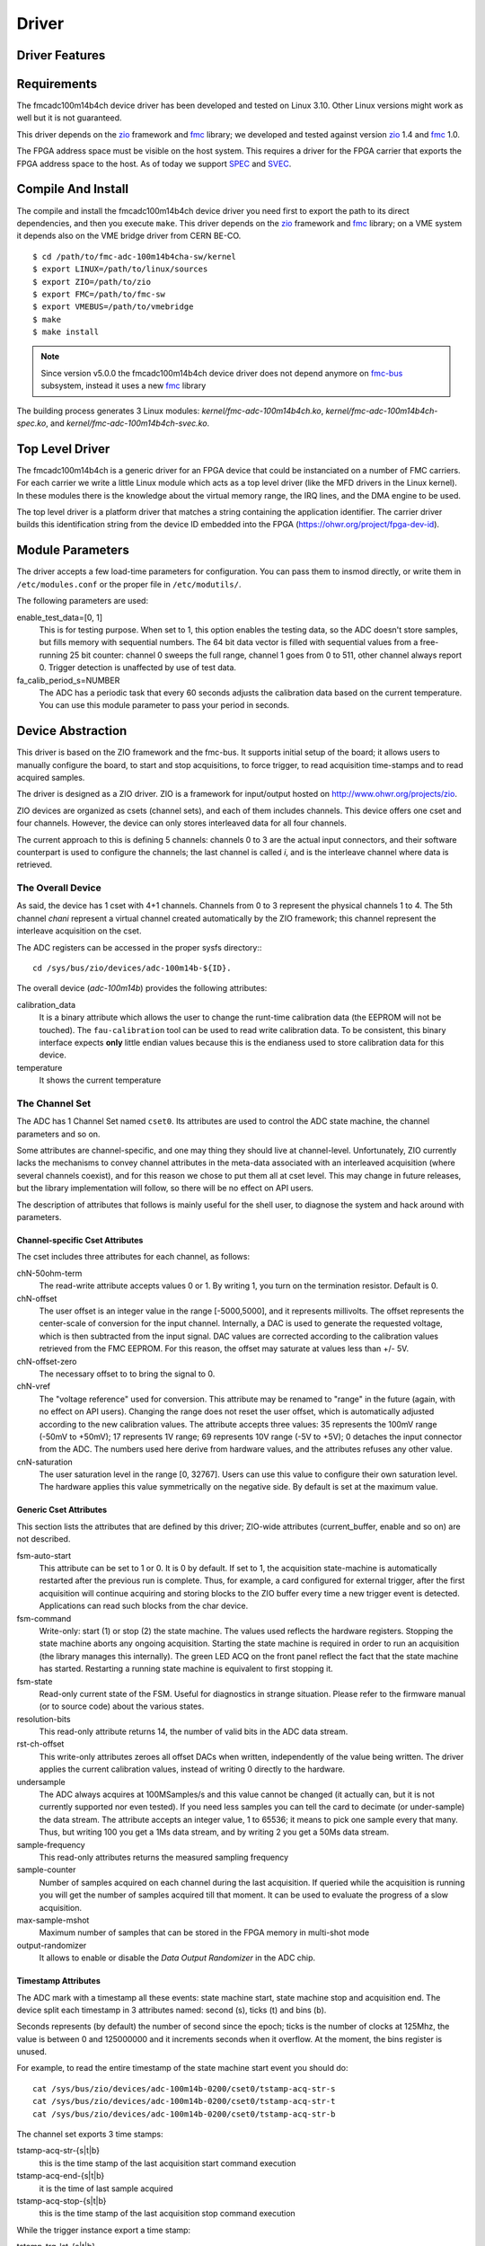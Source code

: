 ..
  SPDX-License-Identifier: CC-BY-SA-4.0
  SPDX-FileCopyrightText: 2020 CERN

======
Driver
======

Driver Features
===============

Requirements
============

The fmcadc100m14b4ch device driver has been developed and tested on Linux
3.10. Other Linux versions might work as well but it is not guaranteed.

This driver depends on the `zio`_ framework and `fmc`_ library; we
developed and tested against version `zio`_ 1.4 and `fmc`_ 1.0.

The FPGA address space must be visible on the host system. This requires
a driver for the FPGA carrier that exports the FPGA address space to the
host. As of today we support `SPEC`_ and `SVEC`_.


Compile And Install
====================

The compile and install the fmcadc100m14b4ch device driver you need
first to export the path to its direct dependencies, and then you
execute ``make``. This driver depends on the `zio`_ framework and `fmc`_ library; on a VME system it depends also on the VME bridge driver from CERN BE-CO.

::

      $ cd /path/to/fmc-adc-100m14b4cha-sw/kernel
      $ export LINUX=/path/to/linux/sources
      $ export ZIO=/path/to/zio
      $ export FMC=/path/to/fmc-sw
      $ export VMEBUS=/path/to/vmebridge
      $ make
      $ make install

.. note::
   Since version v5.0.0 the fmcadc100m14b4ch device driver does not
   depend anymore on `fmc-bus`_ subsystem, instead it uses a new
   `fmc`_ library

The building process generates 3 Linux modules:
*kernel/fmc-adc-100m14b4ch.ko*, *kernel/fmc-adc-100m14b4ch-spec.ko*, and
*kernel/fmc-adc-100m14b4ch-svec.ko*.

Top Level Driver
================

The fmcadc100m14b4ch is a generic driver for an FPGA device that could
be instanciated on a number of FMC carriers. For each carrier we write
a little Linux module which acts as a top level driver (like the MFD
drivers in the Linux kernel). In these modules there is the knowledge
about the virtual memory range, the IRQ lines, and the DMA engine to
be used.

The top level driver is a platform driver that matches a string
containing the application identifier. The carrier driver builds this
identification string from the device ID embedded into the FPGA
(https://ohwr.org/project/fpga-dev-id).

Module Parameters
=================

The driver accepts a few load-time parameters for configuration. You can
pass them to insmod directly, or write them in ``/etc/modules.conf`` or
the proper file in ``/etc/modutils/``.

The following parameters are used:

enable_test_data=[0, 1]
     This is for testing purpose. When set to 1, this option enables the
     testing data, so the ADC doesn't store samples, but fills memory with
     sequential numbers. The 64 bit data vector is filled with sequential
     values from a free-running 25 bit counter: channel 0 sweeps the full
     range, channel 1 goes from 0 to 511, other channel always report 0.
     Trigger detection is unaffected by use of test data.

fa_calib_period_s=NUMBER
     The ADC has a periodic task that every 60 seconds adjusts the
     calibration data based on the current temperature. You can use
     this module parameter to pass your period in seconds.

.. _zio: https://www.ohwr.org/project/zio
.. _fmc: https://www.ohwr.org/project/fmc-sw
.. _`fmc-bus`: http://www.ohwr.org/projects/fmc-bus
.. _`SVEC`: https://www.ohwr.org/projects/svec
.. _`SPEC`: https://www.ohwr.org/projects/spec

Device Abstraction
==================

This driver is based on the ZIO framework and the fmc-bus. It supports
initial setup of the board; it allows users to manually configure the
board, to start and stop acquisitions, to force trigger, to read
acquisition time-stamps and to read acquired samples.

The driver is designed as a ZIO driver. ZIO is a framework for
input/output hosted on http://www.ohwr.org/projects/zio.

ZIO devices are organized as csets (channel sets), and each of them
includes channels. This device offers one cset and four channels.
However, the device can only stores interleaved data for all four
channels.

The current approach to this is defining 5 channels: channels 0 to 3 are
the actual input connectors, and their software counterpart is used to
configure the channels; the last channel is called *i*, and is the
interleave channel where data is retrieved.

The Overall Device
''''''''''''''''''

As said, the device has 1 cset with 4+1 channels. Channels from 0 to 3
represent the physical channels 1 to 4. The 5th channel *chani* represent
a virtual channel created automatically by the ZIO framework; this
channel represent the interleave acquisition on the cset.

.. graphviz::
  :align: center

    graph layers {
     node [shape=box];
     adc [label="FMC ADC 100M4B4CHA"];

     adc -- cset0;
     cset0 -- chan0;
     cset0 -- chan1;
     cset0 -- chan2;
     cset0 -- chan3;
     cset0 -- chani;
    }

The ADC registers can be accessed in the proper sysfs directory:::

  cd /sys/bus/zio/devices/adc-100m14b-${ID}.

The overall device (*adc-100m14b*) provides the following attributes:

calibration_data
  It is a binary attribute which allows the user to change the runt-time
  calibration data (the EEPROM will not be touched). The ``fau-calibration``
  tool can be used to read write calibration data.
  To be consistent, this binary interface expects **only** little endian
  values because this is the endianess used to store calibration data for
  this device.

temperature
  It shows the current temperature

The Channel Set
'''''''''''''''

The ADC has 1 Channel Set named ``cset0``. Its attributes are used to
control the ADC state machine, the channel parameters and so on.

Some attributes are channel-specific, and one may thing they should live
at channel-level. Unfortunately, ZIO currently lacks the mechanisms to
convey channel attributes in the meta-data associated with an
interleaved acquisition (where several channels coexist), and for this
reason we chose to put them all at cset level. This may change in future
releases, but the library implementation will follow, so there will be
no effect on API users.

The description of attributes that follows is mainly useful for the
shell user, to diagnose the system and hack around with parameters.

Channel-specific Cset Attributes
~~~~~~~~~~~~~~~~~~~~~~~~~~~~~~~~

The cset includes three attributes for each channel, as follows:

chN-50ohm-term
     The read-write attribute accepts values 0 or 1.  By writing 1, you
     turn on the termination resistor. Default is 0.

chN-offset
     The user offset is an integer value in the range [-5000,5000], and
     it represents millivolts.  The offset represents the center-scale
     of conversion for the input channel.  Internally, a DAC is used to
     generate the requested voltage, which is then subtracted from the
     input signal.  DAC values are corrected according to the
     calibration values retrieved from the FMC EEPROM. For this reason,
     the offset may saturate at values less than +/- 5V.

chN-offset-zero
     The necessary offset to to bring the signal to 0.

chN-vref
     The "voltage reference" used for conversion. This attribute may be
     renamed to "range" in the future (again, with no effect on API
     users).  Changing the range does not reset the user offset, which
     is automatically adjusted according to the new calibration values.
     The attribute accepts three values: 35 represents the 100mV range
     (-50mV to +50mV); 17 represents 1V range; 69 represents 10V range
     (-5V to +5V); 0 detaches the input connector from the ADC. The
     numbers used here derive from hardware values, and the attributes
     refuses any other value.

cnN-saturation
     The user saturation level in the range [0, 32767].  Users can use
     this value to configure their own saturation level.  The hardware
     applies this value symmetrically on the negative side.  By default
     is set at the maximum value.

Generic Cset Attributes
~~~~~~~~~~~~~~~~~~~~~~~

This section lists the attributes that are defined by this driver;
ZIO-wide attributes (current_buffer, enable and so on) are not
described.

fsm-auto-start
     This attribute can be set to 1 or 0.  It is 0 by default.  If set
     to 1, the acquisition state-machine is automatically restarted
     after the previous run is complete.  Thus, for example, a card
     configured for external trigger, after the first acquisition will
     continue acquiring and storing blocks to the ZIO buffer every time a
     new trigger event is detected.  Applications can read such blocks
     from the char device.

fsm-command
     Write-only: start (1) or stop (2) the state machine.  The values
     used reflects the hardware registers.  Stopping the state machine
     aborts any ongoing acquisition.  Starting the state machine is
     required in order to run an acquisition (the library manages this
     internally).  The green LED ACQ on the front panel reflect the fact
     that the state machine has started.  Restarting a running state
     machine is equivalent to first stopping it.

fsm-state
     Read-only current state of the FSM. Useful for diagnostics in
     strange situation.  Please refer to the firmware manual (or to
     source code) about the various states.

resolution-bits
     This read-only attribute returns 14, the number of valid bits in
     the ADC data stream.

rst-ch-offset
     This write-only attributes zeroes all offset DACs when written,
     independently of the value being written.  The driver applies the
     current calibration values, instead of writing 0 directly to the
     hardware.

undersample
     The ADC always acquires at 100MSamples/s and this value cannot be
     changed (it actually can, but it is not currently supported nor
     even tested).  If you need less samples you can tell the card to
     decimate (or under-sample) the data stream.  The attribute accepts
     an integer value, 1 to 65536; it means to pick one sample every
     that many.  Thus, but writing 100 you get a 1Ms data stream, and by
     writing 2 you get a 50Ms data stream.

sample-frequency
     This read-only attributes returns the measured sampling frequency

sample-counter
     Number of samples acquired on each channel during the last
     acquisition.  If queried while the acquisition is running you will
     get the number of samples acquired till that moment.  It can be
     used to evaluate the progress of a slow acquisition.

max-sample-mshot
     Maximum number of samples that can be stored in the FPGA memory in
     multi-shot mode

output-randomizer
     It allows to enable or disable the *Data Output Randomizer* in the ADC
     chip.

Timestamp Attributes
~~~~~~~~~~~~~~~~~~~~

The ADC mark with a timestamp all these events: state machine start,
state machine stop and acquisition end. The device split each timestamp
in 3 attributes named: second (s), ticks (t) and bins (b).

Seconds represents (by default) the number of second since the epoch;
ticks is the number of clocks at 125Mhz, the value is between 0 and
125000000 and it increments seconds when it overflow. At the moment, the
bins register is unused.

For example, to read the entire timestamp of the state machine start
event you should do::

     cat /sys/bus/zio/devices/adc-100m14b-0200/cset0/tstamp-acq-str-s
     cat /sys/bus/zio/devices/adc-100m14b-0200/cset0/tstamp-acq-str-t
     cat /sys/bus/zio/devices/adc-100m14b-0200/cset0/tstamp-acq-str-b

The channel set exports 3 time stamps:

tstamp-acq-str-{s|t|b}
     this is the time stamp of the last acquisition start command
     execution

tstamp-acq-end-{s|t|b}
     it is the time of last sample acquired

tstamp-acq-stop-{s|t|b}
     this is the time stamp of the last acquisition stop command
     execution

While the trigger instance export a time stamp:

tstamp-trg-lst-{s|t|b}
     this is the time stamp of the last trigger fire.  Please bear in
     mind that in multi-shot acquisition you have several trigger fire,
     so this time stamp refers only to the last one.  If you need the
     time stamp for each trigger fire you have to get it from the
     zio_control of the associated acquisition block.

By default these time stamps represent (more or less) the time since the
epoch. The user can change this and configure a different timing base.
The following attributes show the current base time:

tstamp-base-{su|sl|b}
     The current time known by the FPGA bitstream. It could be an
     internal clock or white-rabbit.

The Channels
''''''''''''

The ADC has 4 input channels. Each channel features one attribute, other
attributes in the directory are defined by the kernel or by ZIO.

current-value
     the current value is a 16 bit number, resulting from the 14 bit ADC
     value and calibration correction. The value is reported as unsigned,
     even if it actually represents a signed 16-bit integer. (This because
     ZIO manages 32-bit attributes and the value shown comes directly from
     the hardware)

The Trigger
'''''''''''

In ZIO, the trigger is a separate software module, that can be replaced
at run time. This driver includes its own ZIO trigger type, that is
selected by default when the driver is initialized. You can change
trigger type (for example use the timer ZIO trigger) but this is not the
typical use case for this board.

The name of the ADC trigger is adc-100m14b. Like all other ZIO objects,
each instance of the trigger has a sysfs directory with its own
attributes:

The ADC has its own zio_trigger_type and it can not work with any other
ZIO's trigger. The ADC trigger is called fmc-adc-trg. We advise you
against replacing the trigger with another one.

The trigger supports four operating modes: the external trigger is
driven by a specific LEMO connector on the front panel of the card. The
internal trigger activates on data threshold in one of the four input
channels - either positive-going or negative-going. The timer trigger
that fires a trigger a given time. The software trigger is activated by
simply writing to a register.

This is the list of attributes (excluding kernel-generic and ZIO-generic
ones):

source-triggered
     It is a bitmask where only one bit is set and it identifies the trigger
     type that triggered the last acquisition. Look at the header file, or
     the gateware document, for the meaning of each bit.


source
     It is a bitmask that enable (1) or disable (0) the available triggers.
     It supports multi-triggers, so you can enable more than one trigger at
     the same time. Look at the header file, or the gateware document, for
     the meaning of each bit.

polarity
     It is a bitmask that set the trigger polarity to positive (0) on
     negative (1) for each trigger that supports it. Look at the header file,
     or the gateware document, for the meaning of each bit.

chN-threshold
     These attributes choose the value of the data threshold (as a signed
     16-bit value).

chN-hysteresis
     These attributes choose the value of hysteresis associated to the
     threshold.

chN-delay, ext-delay
     The delay attribute tells how many samples to delay actual
     acquisition since the trigger fired.  Being sample-based, the
     resolution is 10ns. By default delay is 0. The undersampling
     does not have effect.

enable
     This is a standard zio attribute, and the code uses it to enable or
     disable the hardware trigger (i.e.  internal and external).  By
     default the trigger is enabled.

int-channel, int-threshold
     If the internal trigger is selected, these attributes choose the
     channel being monitored (range is 0..3) and the value of the data
     threshold (as a signed 16-bit value).

nshots
     Number of trigger shots.  The state machine acquires all trigger
     events to internal on-board memory, and performs DMA only at the
     end.  In single-shot, the acquisition can be as long ad 32Msamples
     (on-board memory is 256MB), but in multi-shot acquisition is first
     done to in-FPGA memory, and thus each shot can only acquire 2048
     samples.

post-samples, pre-samples
     Number of samples to acquire.  The pre-samples are acquired before
     the actual trigger event (plus its optional delay).  The post
     samples start from the trigger-sample itself.  The total number of
     samples acquired corresponds to the sum of the two numbers.  For
     multi-shot acquisition, each shot acquires that many sample, but
     pre + post must be at most 2048.

trg-time-{su|sl|t}
     When the trigger time is enabled, then these attributes can be used
     to program the trigger time.

The Buffer
''''''''''

In ZIO, buffers are separate objects. The framework offers two buffer
types: kmalloc and vmalloc. The former uses the kmalloc function to
allocate each block, the latter uses vmalloc to allocate the whole data
area. While the kmalloc buffer is linked with the core ZIO kernel
module, vmalloc is a separate module. The driver currently prefers
kmalloc, but even when it preferred vmalloc (up to mid June 2013), if
the respective module wad not loaded, ZIO would instantiate kmalloc.

You can change the buffer type, while not acquiring, by writing its name
to the proper attribute. For example::

     echo vmalloc > /sys/bus/zio/devices/adc-100m14b-0200/cset0/current_buffer

The disadvantage of kmalloc is that each block is limited in size.
usually 128kB (but current kernels allows up to 4MB blocks). The bigger
the block the more likely allocation fails. If you make a multi-shot
acquisition you need to ensure the buffer can fit enough blocks, and the
buffer size is defined for each buffer instance, i.e. for each channel.
In this case we acquire only from the interleaved channel, so before
making a 1000-long multishot acquisition you can do::

     export DEV=/sys/bus/zio/devices/adc-100m14b-0200
     echo 1000 > $DEV/cset0/chani/buffer/max-buffer-len

The vmalloc buffer allows mmap support, so when using vmalloc you can
save a copy of your data (actually, you save it automatically if you use
the library calls to allocate and fill the user-space buffer). However,
a vmalloc buffer allocates the whole data space at the beginning, which
may be unsuitable if you have several cards and acquire from one of them
at a time.

The vmalloc buffer type starts off with a size of 128kB, but you can
change it (while not acquiring), by writing to the associated attribute
of the interleaved channel. For example this sets it to 10MB::

     export DEV=/sys/bus/zio/devices/adc-100m14b-0200
     echo 10000 > $DEV/cset0/chani/buffer/max-buffer-kb

The debugfs Interface
=====================

The fmcadc100m14b4cha driver exports a set of debugfs attributes which
are supposed to be used only for debugging activities. For each device
instance you will see a directory in ``/sys/kernel/debug/adc-100m14b-*``.

data_pattern
   It set/unset the data pattern in the ADC chip. It uses the
   following syntax: "adc <enable> <pattern>", where *<enable>* could
   be 0 (disable), or (enable); and *<pattern>* could be any 14bit
   value. If you are disabling the feature, then the pattern is not
   necessary

trigger_software
   Write to this file to instantaneously trigger an acquisition.

spi-regs
   It dumps the ADC's registers.

regs
   It dumps the FPGA registers


Reading Data with Char Devices
==============================

To read data from user-space, applications should use the ZIO char
device interface. ZIO creates 2 char devices for each channel (as
documented in ZIO documentation). The ADC acquires only interleaved
samples, so ZIO creates two char device, as shown below::

     $ ls -l /dev/zio/
     total 0
     crw------- 1 root root 250, 8 Aug 23 22:21 adc-100m14b-0200-0-i-ctrl
     crw------- 1 root root 250, 9 Aug 23 22:21 adc-100m14b-0200-0-i-data

The actual path names depend on the version of udev you are running. The
fmc-adc library tries both names (the new one shown above, and the older
one, without a ``zio`` sub-directory). Also, please note that a still-newer
version of udev obeys device permissions, so you'll have read-only and
write-only device files (in this case they are both read-only).

If more than one board is probed for, you'll have two or more similar
pairs of devices, differing in the dev_id field, i.e. the ``0200`` shown
above. The dev_id field is built using the PCI bus and the devfn octet;
the example above refers to slot 0 of bus 2. (Most of the time each
PCI-E physical slot is mapped as a bus, so the slot number is usually
zero).

The ADC hardware does not allow to read data from a specific channel;
data is only transferred as an interleaved block of samples. Neither the
ZIO core nor the driver split interleaved data into 4 different buffers,
because that task is computationally intensive, and is better left to
the application (which may or may not need to do it). Thus, the driver
returns to user-space a block of interleaved samples.

To read this interleaved block you can read directly the interleaved
data char device adc-100m14b-0200-0-i-data using any program, for
example cat or hexdump::

     $ hexdump -n 8 -e '"" 1/2 "%x\n"' /dev/zio/adc-100m14b-0200-0-i-data
     fffc
     e474
     8034
     8084

The ADC hardware always interleaves all 4 channels, and you cannot
acquire a subset of the channels. The acquired stream, thus, follows
this format:

.. figure:: ../img/interleaved.pdf
   :alt: ADC interleaved data

The char-device model of ZIO is documented in the ZIO manual; basically,
the ctrl device returns metadata and the data device returns data. Items
in there are strictly ordered, so you can read metadata and then the
associated data, or read only data blocks and discard the associated
metadata.

The ``zio-dump`` tool, part of the ZIO distribution, turns metadata and data
into a meaningful grep-friendly text stream.

User Header Files
=================

Internally the driver uses the header file ``fmc-adc-100m14b4cha.h`` for the
declaration of all the functions, constants and structures. Some of these are
also available for the user-space programs; especially the constants to be
used to properly interpret the ``zio_control`` attributes, or the bitmask
fields definitions.

Troubleshooting
'''''''''''''''

This chapter lists a few errors that may happen and how to deal with
them.

Installation issue with modules_install
'''''''''''''''''''''''''''''''''''''''

The command ``sudo make modules_install`` may place the modules in the wrong
directory or fail with an error like::

        make: *** /lib/modules/<kernel-version>/build: No such file or directory.

This happens when you compiled by setting ``LINUX=`` and your sudo is not
propagating the environment to its child processes. In this case, you
should run this command instead::

        sudo make modules_install  LINUX=$LINUX
